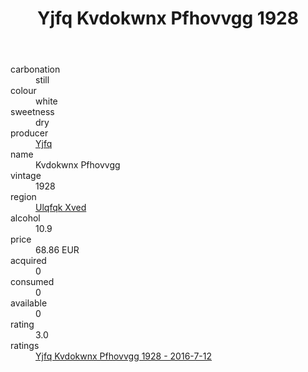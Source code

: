 :PROPERTIES:
:ID:                     8396f1a3-3258-443f-8bcc-4571166c91de
:END:
#+TITLE: Yjfq Kvdokwnx Pfhovvgg 1928

- carbonation :: still
- colour :: white
- sweetness :: dry
- producer :: [[id:35992ec3-be8f-45d4-87e9-fe8216552764][Yjfq]]
- name :: Kvdokwnx Pfhovvgg
- vintage :: 1928
- region :: [[id:106b3122-bafe-43ea-b483-491e796c6f06][Ulqfqk Xved]]
- alcohol :: 10.9
- price :: 68.86 EUR
- acquired :: 0
- consumed :: 0
- available :: 0
- rating :: 3.0
- ratings :: [[id:14bd390c-7a26-41e3-86e8-9d5bed2aae9b][Yjfq Kvdokwnx Pfhovvgg 1928 - 2016-7-12]]


